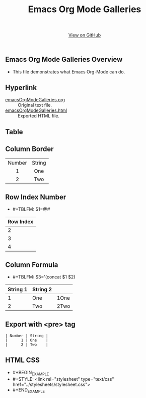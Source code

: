 #+TITLE: Emacs Org Mode Galleries
#+AUTHOR: WitLab
#+EMAIL:  
#+LANGUAGE: en
#+OPTIONS: toc:nil title:nil num:3 author:nil creator:nil LaTeX:t*

#+HTML_HEAD: <link rel="stylesheet" type="text/css" href="../stylesheets/stylesheet.css" />
#+BEGIN_HTML
<!-- HEADER -->
<div id="header_wrap" class="outer">
<header class="inner">
<a id="forkme_banner" href="https://github.com/witlab">View on GitHub</a>
</header>
</div>

<!-- MAIN CONTENT -->
<div id="main_content_wrap" class="outer">
<section id="main_content" class="inner">
#+END_HTML

* Emacs Org Mode Galleries Overview
+ This file demonstrates what Emacs Org-Mode can do.
  
* Hyperlink
+ [[https://github.com/witlab/witlab.github.io/blob/master/EmacsOrgMode/emacsOrgModeGalleries.org][emacsOrgModeGalleries.org]] :: Original text file.
+ [[https://github.com/witlab/witlab.github.io/blob/master/EmacsOrgMode/emacsOrgModeGalleries.html][emacsOrgModeGalleries.html]] :: Exported HTML file.

* Table
** Column Border

#+TBLNAME: Table with Column Border
#+ATTR_HTML: :border 2 :rules all :frame border
| <c>    | <c>    |
| Number | String |
| 1      | One    |
| 2      | Two    |

** Row Index Number 
+ #+TBLFM: $1=@#
| Row Index |
|-----------|
|         2 |
|         3 |
|         4 |
#+TBLFM: $1=@#


** Column Formula
+ #+TBLFM: $3='(concat $1 $2)
#+TBLNAME: Column Formula
| String 1 | String 2 |      |
|----------+----------+------|
|        1 | One      | 1One |
|        2 | Two      | 2Two |
#+TBLFM: $3='(concat $1 $2)

* Export with <pre> tag 
  
#+BEGIN_EXAMPLE
| Number | String |
|      1 | One    |
|      2 | Two    |
#+END_EXAMPLE

* HTML CSS
+   #+BEGIN_EXAMPLE
+ #+STYLE: <link rel="stylesheet" type="text/css" href="../stylesheets/stylesheet.css">
+   #+END_EXAMPLE

#+BEGIN_HTML
</section>
</div>
#+END_HTML
